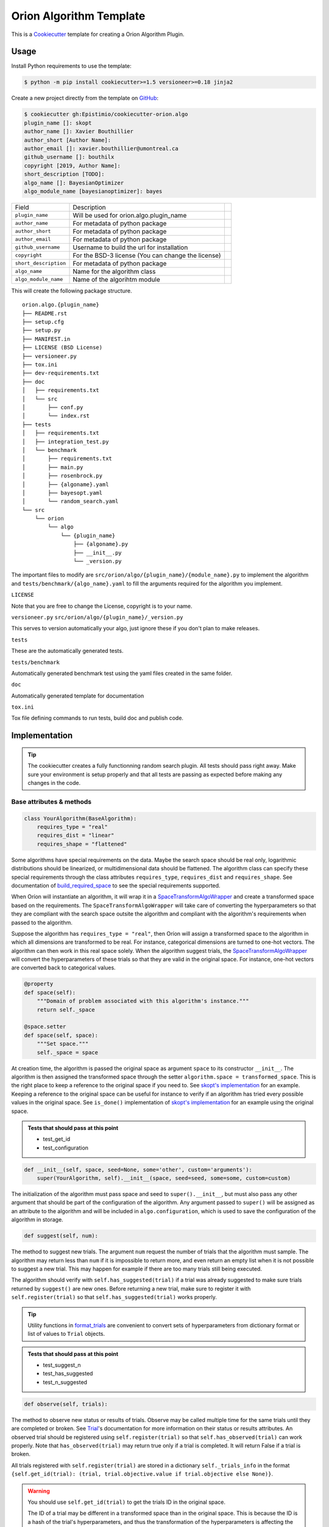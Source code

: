 =========================
Orion Algorithm Template
=========================

 .. _travis: https://travis-ci.org/Epistimio/cookiecutter-orion.algo
 .. |travis.png| image:: https://travis-ci.org/Epistimio/cookiecutter-orion.algo.png
    :alt: Travis CI build status
    :target: `travis`_

|travis.png|

.. _Cookiecutter: http://cookiecutter.readthedocs.org
.. _Python Packaging User Guide: https://packaging.python.org/en/latest/distributing.html#configuring-your-project
.. _Packaging a Python library: http://blog.ionelmc.ro/2014/05/25/python-packaging


This is a `Cookiecutter`_ template for creating a Orion Algorithm Plugin.


Usage
=====

.. _GitHub: https://github.com/Epistimio/cookiecutter-orion.algo


Install Python requirements to use the template:

.. code-block:: console

    $ python -m pip install cookiecutter>=1.5 versioneer>=0.18 jinja2


Create a new project directly from the template on `GitHub`_:

.. code-block:: console
   
    $ cookiecutter gh:Epistimio/cookiecutter-orion.algo
    plugin_name []: skopt
    author_name []: Xavier Bouthillier
    author_short [Author Name]:
    author_email []: xavier.bouthillier@umontreal.ca
    github_username []: bouthilx
    copyright [2019, Author Name]:
    short_description [TODO]:
    algo_name []: BayesianOptimizer
    algo_module_name [bayesianoptimizer]: bayes

+-----------------------+--------------------------------------------+--+
| Field                 | Description                                |  |
+-----------------------+--------------------------------------------+--+
| ``plugin_name``       | Will be used for orion.algo.plugin_name    |  |
+-----------------------+--------------------------------------------+--+
| ``author_name``       | For metadata of python package             |  |
+-----------------------+--------------------------------------------+--+
| ``author_short``      | For metadata of python package             |  |
+-----------------------+--------------------------------------------+--+
| ``author_email``      | For metadata of python package             |  |
+-----------------------+--------------------------------------------+--+
| ``github_username``   | Username to build the url for installation |  |
+-----------------------+--------------------------------------------+--+
| ``copyright``         | For the BSD-3 license                      |  |
|                       | (You can change the license)               |  |
+-----------------------+--------------------------------------------+--+
| ``short_description`` | For metadata of python package             |  |
+-----------------------+--------------------------------------------+--+
| ``algo_name``         | Name for the algorithm class               |  |
+-----------------------+--------------------------------------------+--+
| ``algo_module_name``  | Name of the algorihtm module               |  |
+-----------------------+--------------------------------------------+--+

This will create the following package structure.

::

    orion.algo.{plugin_name}
    ├── README.rst
    ├── setup.cfg
    ├── setup.py
    ├── MANIFEST.in
    ├── LICENSE (BSD License)
    ├── versioneer.py 
    ├── tox.ini
    ├── dev-requirements.txt
    ├── doc
    │   ├── requirements.txt
    │   └── src
    │       ├── conf.py
    │       └── index.rst
    ├── tests
    │   ├── requirements.txt
    │   ├── integration_test.py
    │   └── benchmark
    │       ├── requirements.txt
    │       ├── main.py
    │       ├── rosenbrock.py
    │       ├── {algoname}.yaml
    │       ├── bayesopt.yaml
    │       └── random_search.yaml
    └── src
        └── orion
            └── algo
                └── {plugin_name}
                    ├── {algoname}.py
                    ├── __init__.py
                    └── _version.py

The important files to modify are ``src/orion/algo/{plugin_name}/{module_name}.py`` to implement the
algorithm and ``tests/benchmark/{algo_name}.yaml`` to fill the arguments required for the algorithm
you implement.

``LICENSE``

Note that you are free to change the License, copyright is to your name.

``versioneer.py``
``src/orion/algo/{plugin_name}/_version.py``

This serves to version automatically your algo, just ignore these if you don't plan to make releases.

``tests``

These are the automatically generated tests.

``tests/benchmark``

Automatically generated benchmark test using the yaml files created in the same folder.

``doc``

Automatically generated template for documentation

``tox.ini``

Tox file defining commands to run tests, build doc and publish code.

Implementation
==============

.. tip:: 

   The cookiecutter creates a fully functionning random search plugin.
   All tests should pass right away. Make sure your environment is setup properly
   and that all tests are passing as expected before making any changes in the code.

Base attributes & methods
-------------------------

.. code-block:: python

    class YourAlgorithm(BaseAlgorithm):
        requires_type = "real"
        requires_dist = "linear"
        requires_shape = "flattened"

Some algorithms have special requirements on the data. Maybe the search space should be real only,
logarithmic distributions should be linearized, or multidimensional
data should be flattened. The algorithm class can specify
these special requirements through the class attributes
``requires_type``, ``requires_dist`` and ``requires_shape``. 
See documentation of `build_required_space`_ to see the special
requirements supported.

When Oríon will instantiate an algorithm, it will wrap it
in a `SpaceTransformAlgoWrapper`_ and create a transformed space 
based on the requirements. The ``SpaceTransformAlgoWrapper`` will
take care of converting the hyperparameters so that they are
compliant with the search space outsite the algorithm and
compliant with the algorithm's requirements when passed to the algorithm.

Suppose the algorithm has ``requires_type = "real"``, then
Oríon will assign a transformed space to the algorithm in which
all dimensions are transformed to be real. For instance, categorical dimensions are turned to
one-hot vectors. The algorithm can then work in this real space
solely. When the algorithm suggest trials, the 
`SpaceTransformAlgoWrapper`_ will convert the hyperparameters
of these trials so that they are valid in the original space. For
instance, one-hot vectors are converted back to categorical values.

.. code-block:: python

    @property
    def space(self):
        """Domain of problem associated with this algorithm's instance."""
        return self._space

    @space.setter
    def space(self, space):
        """Set space."""
        self._space = space

At creation time, the algorithm is passed the original space
as argument ``space`` to its constructor ``__init__``.
The algorithm is then assigned the transformed space through the setter
``algorithm.space = transformed_space``.
This is the right place to keep a reference to the original space if you need to.
See `skopt's implementation`_ for an example. Keeping a reference to the original space
can be useful for instance to verify if an algorithm has tried every possible values
in the original space. See ``is_done()`` implementation of `skopt's implementation`_ for
an example using the original space.

.. _skopt's implementation: https://github.com/Epistimio/orion.algo.skopt/blob/master/src/orion/algo/skopt/bayes.py

.. admonition:: Tests that should pass at this point

   - test_get_id
   - test_configuration


.. _build_required_space: https://orion.readthedocs.io/en/stable/code/core/worker/transformer.html#orion.core.worker.transformer.build_required_space

.. _SpaceTransformAlgoWrapper: https://orion.readthedocs.io/en/stable/code/core/worker/primary_algo.html#orion.core.worker.primary_algo.SpaceTransformAlgoWrapper

.. code-block:: python

    def __init__(self, space, seed=None, some='other', custom='arguments'):
        super(YourAlgorithm, self).__init__(space, seed=seed, some=some, custom=custom)


The initialization of the algorithm must pass space and seed to ``super().__init__``, but must also
pass any other argument that should be part of the configuration of the algorithm. Any argument passed
to ``super()`` will be assigned as an attribute to the algorithm and will be included in
``algo.configuration``, which is used to save the configuration of the algorithm in storage.


.. code-block:: python

    def suggest(self, num):

The method to suggest new trials. The argument ``num``
request the number of trials that the algorithm must sample. The algorithm may return less
than ``num`` if it is impossible to return more, and even return an empty list when
it is not possible to suggest a new trial. This may happen for example if there are too many trials
still being executed.

The algorithm should verify with ``self.has_suggested(trial)`` if a trial
was already suggested to make sure trials returned by ``suggest()`` are new ones.
Before returning a new trial, make sure to register it with ``self.register(trial)``
so that ``self.has_suggested(trial)`` works properly.

.. tip::

   Utility functions in `format_trials`_ are convenient to convert sets of hyperparameters
   from dictionary format or list of values to ``Trial`` objects.

.. _format_trials: https://orion.readthedocs.io/en/stable/code/core/utils/format_trials.html


.. admonition:: Tests that should pass at this point

   - test_suggest_n
   - test_has_suggested
   - test_n_suggested


.. code-block:: python

    def observe(self, trials):

The method to observe new status or results of trials. 
Observe may be called multiple time for the same trials until they are completed or broken.
See `Trial`_'s documentation for more information on their status or results attributes.
An observed trial should be registered using ``self.register(trial)`` so that
``self.has_observed(trial)`` can work properly. Note that ``has_observed(trial)`` may return
true only if a trial is completed. It will return False if a trial is broken.

All trials registered with ``self.register(trial)`` are stored in a dictionary 
``self._trials_info`` in the format 
``{self.get_id(trial): (trial, trial.objective.value if trial.objective else None)}``.

.. warning::

   You should use ``self.get_id(trial)`` to get the trials ID in the original space.
      
   The ID of a trial may be different in a transformed space than in the original space.
   This is because the ID is a hash of the trial's hyperparameters, and thus the transformation
   of the hyperparameters is affecting the hash. Only the ID in the original space matters
   for Oríon and should be used to detect whether two trials are equal or equivalent in the 
   original search space. 

.. _Trial: https://orion.readthedocs.io/en/stable/code/core/worker/trial.html#orion.core.worker.trial.Trial

.. admonition:: Tests that should pass at this point

   - test_observe
   - test_has_observed
   - test_n_observed
   - test_cat_data
   - test_int_data
   - test_logint_data
   - test_logreal_data
   - test_real_data
   - test_shape_data


.. code-block:: python

    def seed_rng(self, seed=None):

This method must seed the internal state of the algorithm so that it would always sample the same
sequence of points.

You may need to seed global random number generators such as ``random`` or ``numpy.random`` if you
are wrapping a third party library using them.

.. admonition:: Tests that should pass at this point

   - test_seed_rng
   - test_seed_rng_init

.. code-block:: python

    @property
    def state_dict(self):

The state dict is used to store the algorithm's state in storage so that it can
be shared across runners (the main processes running the optimization).
Make sure to include any attribute that may change during the execution of the algorithm,
including the state of random number generator used. Return copies of these attributes
to avoid any side-effects.
There is no need to include the values of the algorithm's configuration.

.. code-block:: python

    def set_state(self, state_dict):

Stateful attributes of the algorithm are reset using the given ``state_dict``. Note that
``set_state`` must be compliant with ``state_dict`` and use
the same structure.

.. admonition:: Tests that should pass at this point

   - test_state_dict
   - test_has_observed_statedict
   - test_has_suggested_statedict


.. code-block:: python

    def is_done(self, points, results):

This method is used to signal whether the algorithm is done or not. The base implementation
verifies if all possible values have been tried or whether more than ``self.max_trials`` trials
have been tried. ``self.max_trials`` is an attribute set by Oríon based on the experiments
``max_trials`` value, you should not add it to your algorithm's configuration.

You will need to overwrite this method if your algorithm use a transformed space, because
transformed space can have a larger domain than the original one 
(ex: working with real values instead integers). The original space is the one that matters
for the experiment and it should thus be the space used to infer whether all possible values
have been tried. See `skopt's implementation`_ for an example of a custom ``is_done``
implementation to handle transformed space.

.. admonition:: Tests that should pass at this point

   - test_is_done_cardinality
   - test_is_done_max_trials
   - test_optimize_branin

Useful attributes & methods
---------------------------

The base algorithm class implements several other methods that rarely requires to be overwritten
but can prove very useful. Among 
In particular, you should pay attention to `get_id(trial)`_, `fidelity_index`_, `register(trial)`_,
`has_suggested(trial)`_, and `has_observed(trial)`_.

.. _get_id(trial): https://orion.readthedocs.io/en/stable/code/algo/base.html#orion.algo.base.BaseAlgorithm.get_id

.. _fidelity_index: https://orion.readthedocs.io/en/stable/code/algo/base.html#orion.algo.base.BaseAlgorithm.fidelity_index

.. _register(trial): https://orion.readthedocs.io/en/stable/code/algo/base.html#orion.algo.base.BaseAlgorithm.register

.. _has_suggested(trial): https://orion.readthedocs.io/en/stable/code/algo/base.html#orion.algo.base.BaseAlgorithm.has_suggested

.. _has_observed(trial): https://orion.readthedocs.io/en/stable/code/algo/base.html#orion.algo.base.BaseAlgorithm.has_observed

Tests
=====

To test the freshly built package, you must first install the requirements. From within the new
package, run

.. code-block:: console

    $ pip install -r dev-requirements.txt
    $ pip install -r tests/requirements.txt

You can then run the unit-tests with 

.. code-block:: console

    $ pytest tests/integration_test.py

or using ``tox``,

.. code-block:: console

    $ tox -e py36

Note that the algorithm pre-built is random search so that you can start from a fully working
environment and test your way through the modifications.

There is also the option of running the toy-benchmark to compare the performance of your algorithm
with random search and TPE.

.. code-block:: console

    $ python tests/benchmark.py

The benchmark will generate interactive plotly figures saved as ``Branin_AverageResult.html``
and ``RosenBrock_AverageResult.html``. 


Finally, official plugins must follow the same code quality standards than ``orion.core``. Therefore
there are tests included in the pre-built package for ``black``, ``isort`` and ``pylint``. You can
execute them with

.. code-block:: console

    $ tox -e black

To fix ``black`` or ``isort`` issues, you can use the tox commands ``run-black`` or ``run-isort``.
For example:

.. code-block:: console

    $ tox -e run-black
